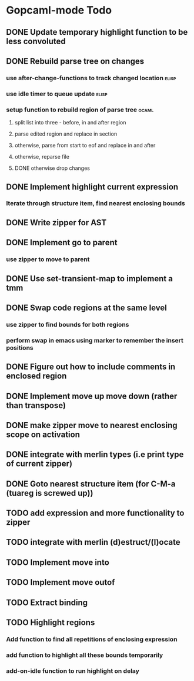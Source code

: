 * Gopcaml-mode Todo
** DONE Update temporary highlight function to be less convoluted
   CLOSED: [2020-02-12 Wed 13:53]
** DONE Rebuild parse tree on changes
   CLOSED: [2020-02-14 Fri 12:59]
*** use after-change-functions to track changed location              :elisp:
*** use idle timer to queue update                                    :elisp:
*** setup function to rebuild region of parse tree                    :ocaml:
**** split list into three - before, in and after region
**** parse edited region and replace in section
**** otherwise, parse from start to eof and replace in and after
**** otherwise, reparse file
**** DONE otherwise drop changes
     CLOSED: [2020-02-14 Fri 12:59]
** DONE Implement highlight current expression
   CLOSED: [2020-02-14 Fri 13:28]
*** Iterate through structure item, find nearest enclosing bounds
** DONE Write zipper for AST
   CLOSED: [2020-02-14 Fri 18:23]
** DONE Implement go to parent
   CLOSED: [2020-02-14 Fri 18:22]
*** use zipper to move to parent
** DONE Use set-transient-map to implement a tmm
   CLOSED: [2020-02-14 Fri 18:22]
** DONE Swap code regions at the same level
   CLOSED: [2020-02-14 Fri 17:05]
*** use zipper to find bounds for both regions
*** perform swap in emacs using marker to remember the insert positions
** DONE Figure out how to include comments in enclosed region
   CLOSED: [2020-02-15 Sat 18:06]
** DONE Implement move up move down (rather than transpose) 
   CLOSED: [2020-02-15 Sat 11:10]
** DONE make zipper move to nearest enclosing scope on activation
   CLOSED: [2020-02-15 Sat 12:05]
** DONE integrate with merlin types (i.e print type of current zipper)
   CLOSED: [2020-02-15 Sat 12:20]
** DONE Goto nearest structure item (for C-M-a (tuareg is screwed up))
   CLOSED: [2020-02-17 Mon 18:06]
** TODO add expression and more functionality to zipper
** TODO integrate with merlin (d)estruct/(l)ocate
** TODO Implement move into
** TODO Implement move outof
** TODO Extract binding
** TODO Highlight regions
*** Add function to find all repetitions of enclosing expression
*** add function to highlight all these bounds temporarily
*** add-on-idle function to run highlight on delay
